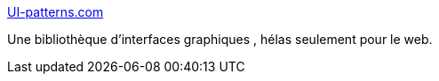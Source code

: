 :jbake-type: post
:jbake-status: published
:jbake-title: UI-patterns.com
:jbake-tags: archive,design,gallerie,gui,guide,pattern,reference,software,usability,_mois_janv.,_année_2008
:jbake-date: 2008-01-28
:jbake-depth: ../
:jbake-uri: shaarli/1201532180000.adoc
:jbake-source: https://nicolas-delsaux.hd.free.fr/Shaarli?searchterm=http%3A%2F%2Fui-patterns.com%2F&searchtags=archive+design+gallerie+gui+guide+pattern+reference+software+usability+_mois_janv.+_ann%C3%A9e_2008
:jbake-style: shaarli

http://ui-patterns.com/[UI-patterns.com]

Une bibliothèque d'interfaces graphiques , hélas seulement pour le web.
